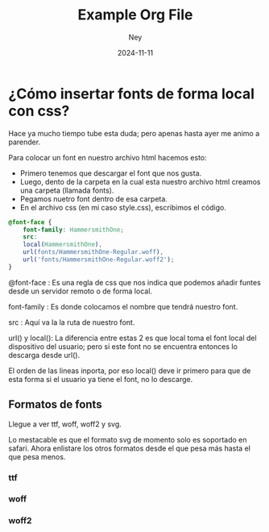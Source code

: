 #+title:  Example Org File
#+author: Ney
#+date:   2024-11-11

* ¿Cómo insertar fonts de forma local con css?

Hace ya mucho tiempo tube esta duda; pero apenas hasta ayer me animo a parender.

Para colocar un font en nuestro archivo html hacemos esto:

- Primero tenemos que descargar el font que nos gusta.
- Luego, dento de la carpeta en la cual esta nuestro archivo html creamos una carpeta (llamada fonts).
- Pegamos nuetro font dentro de esa carpeta.
- En el archivo css (en mi caso style.css), escribimos el código.


#+begin_src css
@font-face {
    font-family: HammersmithOne;
    src:
    local(HammersmithOne),
    url(fonts/HammersmithOne-Regular.woff),
    url('fonts/HammersmithOne-Regular.woff2');
}
#+end_src

@font-face     : Es una regla de css que nos indica que podemos añadir funtes desde un servidor remoto o de forma local.

font-family    : Es donde colocamos el nombre que tendrá nuestro font.

src            : Aquí va la la ruta de nuestro font.

url() y local(): La diferencia entre estas 2 es que local toma el font local del dispositivo del usuario; pero si este
font no se encuentra entonces lo descarga desde url().

El orden de las lineas inporta, por eso local() deve ir primero para que de esta forma si el usuario ya tiene el font, no lo descarge.


** Formatos de fonts
Llegue a ver ttf, woff, woff2 y svg.

Lo mestacable es que el formato svg  de momento solo es soportado en safari.
Ahora enlistare los otros formatos desde el que pesa más hasta el que pesa menos.

*** ttf
*** woff
*** woff2
